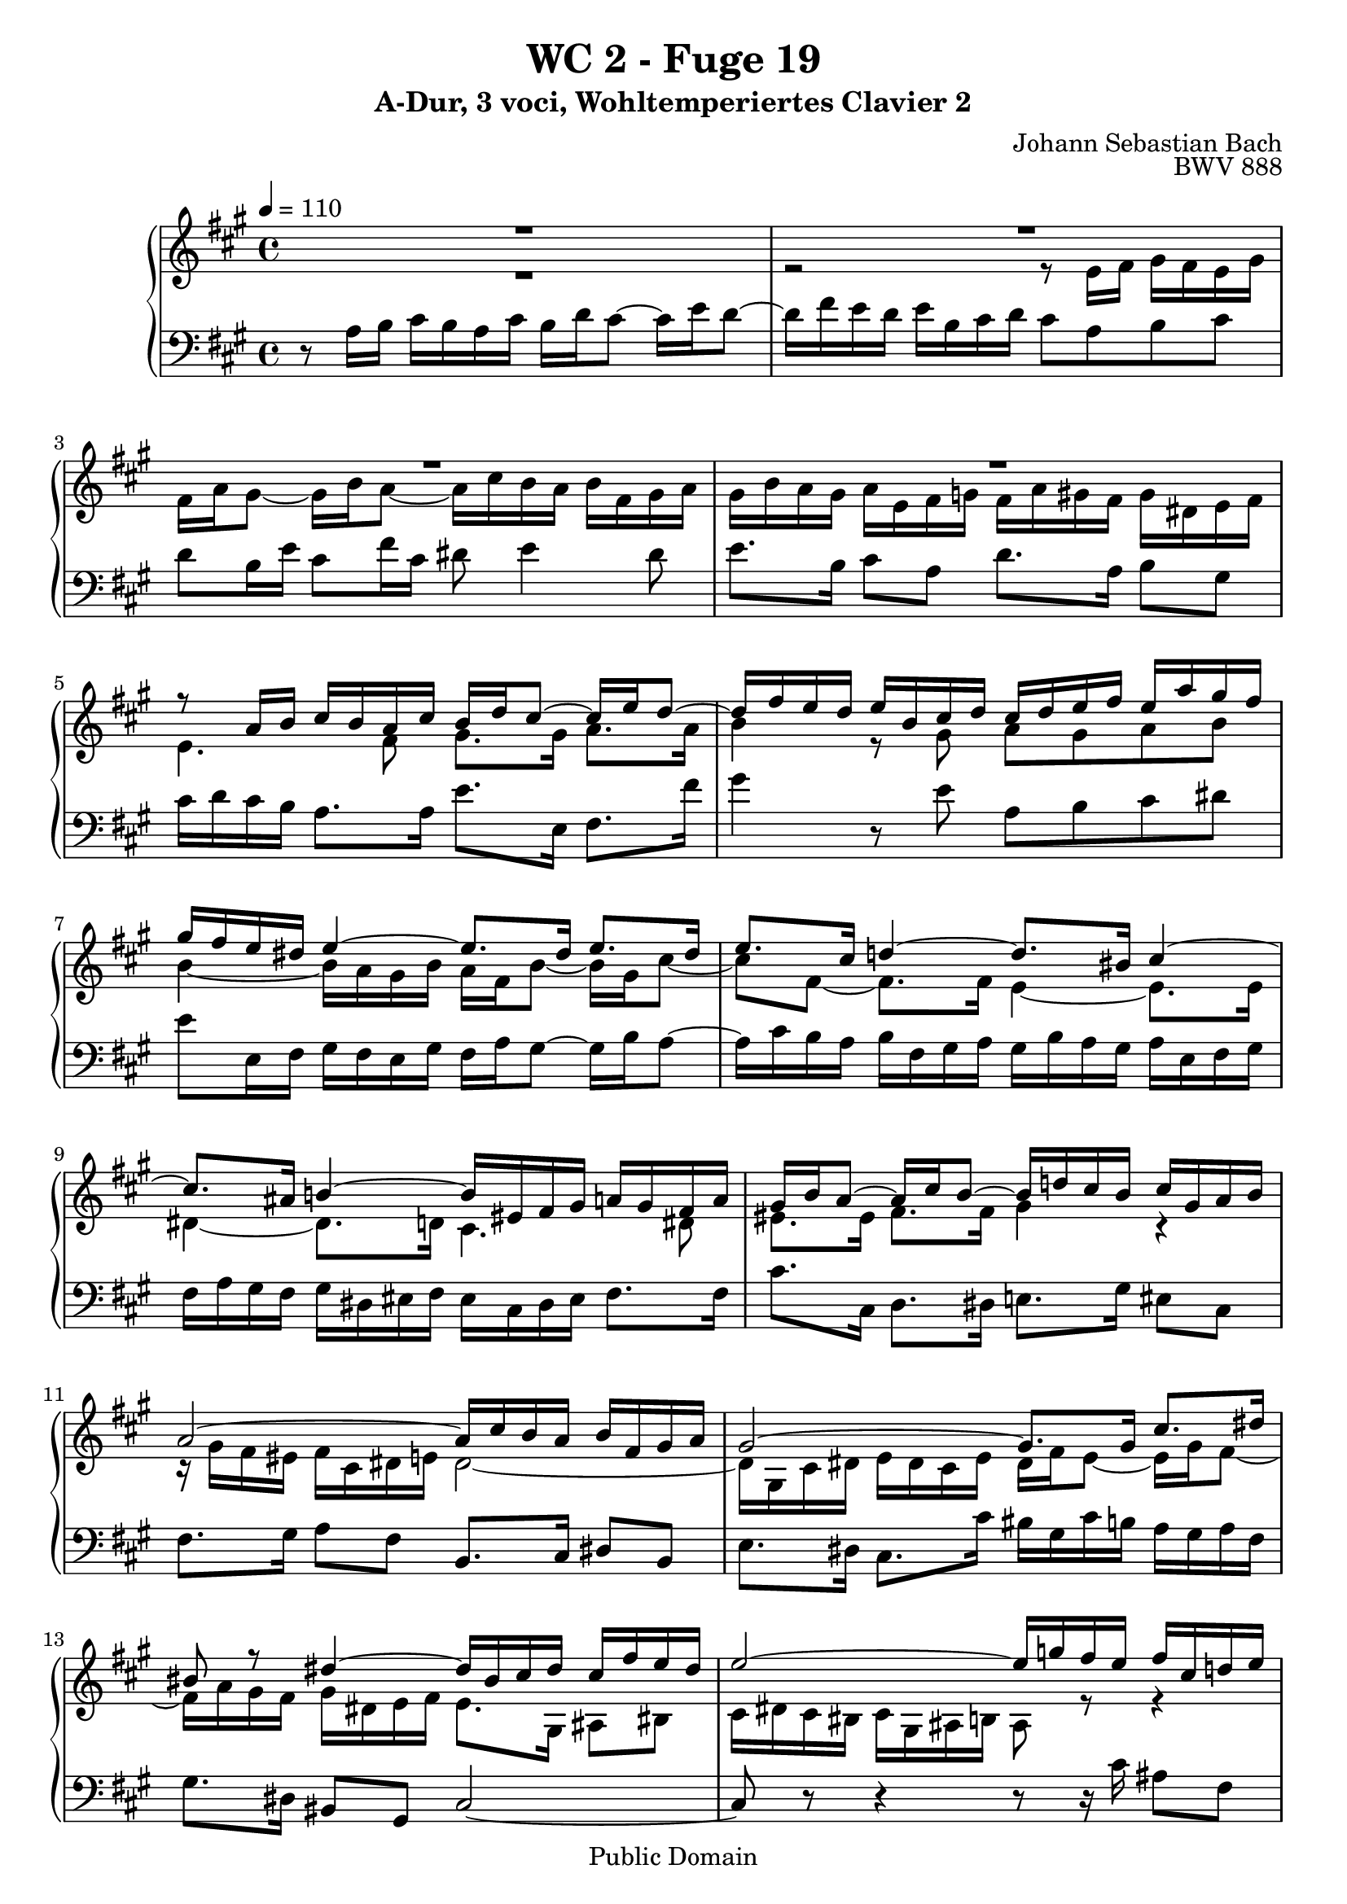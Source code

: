 %\version "2.22.2"
%\language "deutsch"

\header {
  title = "WC 2 - Fuge 19"
  subtitle = "A-Dur, 3 voci, Wohltemperiertes Clavier 2"
  composer = "Johann Sebastian Bach"
  opus = "BWV 888"
  copyright = "Public Domain"
  tagline = ""
}

global = {
  \key a \major
  \time 4/4
  \tempo 4 = 110}


preambleUp = {\clef treble \global}
preambleDown = {\clef bass \global}

soprano = \relative c'' {
  \global
  
  R1 | % m. 1
  R1 | % m. 2
  R1 | % m. 3
  R1 | % m. 4
  r8 a16 b cis b a cis b d cis8~ cis16 e d8~ | % m. 5
  d16 fis e d e b cis d cis d e fis e a gis fis | % m. 6
  gis16 fis e dis e4~ e8. dis16 e8. dis16 | % m. 7
  e8. cis16 d!4~ d8. bis16 cis4~ | % m. 8
  cis8. ais16 b!4~ b16 eis, fis gis a! gis fis a | % m. 9
  gis16 b a8~ a16 cis b8~ b16 d! cis b cis gis a b | % m. 10
  a2~ a16 cis b a b fis gis a | % m. 11
  gis2~ gis8. gis16 cis8. dis16 | % m. 12
  bis8 r dis4~ dis16 bis cis dis cis fis e dis | % m. 13
  e2~ e16 g! fis e fis cis d! e | % m. 14
  d2~ d16 fis e d e b cis d | % m. 15
  cis16 d cis b a gis fis e d fis gis b e, gis ais cis | % m. 16
  b4~ b8. b16 a4~ a8. a16 | % m. 17
  gis4~ gis8. g!16 fis4 r | % m. 18
  fis4 r r2 | % m. 19
  r16 cis' d e fis e d fis d g! fis8~ fis16 a! g8~ | % m. 20
  g!16 b a gis a e fis g! fis2~ | % m. 21
  fis16 fis e dis e b cis d! cis2~ | % m. 22
  cis16 c! b ais b fis gis a! gis8. a16 b8. cis16 | % m. 23
  d8. dis16 e8. eis16 fis2~ | % m. 24
  fis16 dis e fis e a gis fis gis fis e dis e b cis d! | % m. 25
  cis16 gis a b a d cis b cis b a gis a e fis g! | % m. 26
  fis16 a b cis d4~ d16 gis, a b cis b a cis | % m. 27
  b16 d cis8~ cis16 e d8~ d16 fis e dis e b cis d! | % m. 28
  cis8. b16 gis8. \prall a16 a2 \fermata \bar "|." | % m. 29
    
}

mezzo = \relative c' {
  \global
  
  R1 | % m. 1
  r2 r8 e16 fis gis fis e gis | % m. 2
  fis16 a gis8~ gis16 b a8~ a16 cis b a b fis gis a | % m. 3
  gis16 b a gis a e fis g! fis a gis fis gis dis e fis | % m. 4
  e4. fis8 gis8. gis16 a8. a16 | % m. 5
  b4 r8 gis a gis a b | % m. 6
  b4~ b16 a gis b a fis b8~ b16 gis cis8~ | % m. 7
  cis8 fis,~ fis8. fis16 e4~ e8. e16 | % m. 8
  dis4~ dis8. d!16 cis4. dis8 | % m. 9
  eis8. eis16 fis8. fis16 gis4 r | % m. 10
  r16 gis fis eis fis cis dis e! dis2~ | % m. 11
  dis16 gis, cis dis e dis cis e dis fis e8~ e16 gis fis8~ | % m. 12
  fis16 a gis fis gis dis e fis e8. gis,16 ais8 bis | % m. 13
  cis16 dis cis bis cis gis ais b! ais8 r r4 | % m. 14
  r16 cis' b ais b fis gis a! gis2 | % m. 15
  a8 r r4 r2 | % m. 16
  r8 r16 fis g!4~ g8. eis16 fis4~ | % m. 17
  fis8. dis16 e!4~ e8 d!16 cis b ais gis fis | % m. 18
  d'16 cis b ais b e d cis d d' cis b cis gis a! b | % m. 19
  a4. b8 cis8. cis16 d8. dis16 | % m. 20
  e2~ e16 e d cis d a b cis | % m. 21
  b2~ b16 b a gis a e fis g! | % m. 22
  fis2~ fis16 b, e fis gis fis e g! | % m. 23
  fis16 a gis!8~ gis16 b a8~ a16 cis b a b fis gis a | % m. 24
  gis16 a gis fis gis dis e fis e8 r r4 | % m. 25
  r16 d cis b cis gis a b a8 r r4 | % m. 26
  r4 r16 a' gis fis e4~ e8. fis16 | % m. 27
  gis8. gis16 a8. a16 b4 r | % m. 28
  r16 a gis fis e d cis b cis2 \fermata \bar "|." | % m. 29
    
}

bass = \relative c' {
  \global
  
  r8 a16 b cis b a cis b d cis8~ cis16 e d8~ | % m. 1
  d16 fis e d e b cis d cis8 a b cis | % m. 2
  d8 b16 e cis8 fis16 cis dis8 e4 dis8 | % m. 3
  e8. b16 cis8 a d8. a16 b8 gis | % m. 4
  cis16 d cis b a8. a16 e'8. e,16 fis8. fis'16 | % m. 5
  gis4 r8 e a, b cis dis | % m. 6
  e8 e,16 fis gis fis e gis fis a gis8~ gis16 b a8~ | % m. 7
  a16 cis b a b fis gis a gis b a gis a e fis gis | % m. 8
  fis16 a gis fis gis dis eis fis eis cis dis eis fis8. fis16 | % m. 9
  cis'8. cis,16 d8. dis16 e!8. gis16 eis8 cis | % m. 10
  fis8. gis16 a8 fis b,8. cis16 dis8 b | % m. 11
  e8. dis16 cis8. cis'16 bis gis cis b! a gis a fis | % m. 12
  gis8. dis16 bis8 gis cis2~ | % m. 13
  cis8 r r4 r8 r16 cis' ais8 fis | % m. 14
  b8. fis16 d8 b e8. b16 gis8 e | % m. 15
  a,16 e' a b cis b a cis b d cis8~ cis16 e d8~ | % m. 16
  d16 fis e dis e b cis d! cis e d cis d a b cis | % m. 17
  b16 d cis b cis gis ais b ais fis gis ais gis cis b ais | % m. 18
  b16 cis d e d g! fis e fis gis a! b a d cis b | % m. 19
  cis16 a b cis d8. d,16 a'8. ais16 b8. b,16 | % m. 20
  c!8. c'!16 cis8. a16 d cis b a b fis gis a | % m. 21
  gis16 a gis fis gis b a gis a gis fis e fis cis dis e | % m. 22
  dis16 e dis cis dis fis e dis e8. e,16 e'8. ais,16 | % m. 23
  b8. b'16 cis8. cis,16 d!8. d'16 dis8. dis,16 | % m. 24
  e8 r r4 r16 fis gis a gis b a gis | % m. 25
  a4 r r16 b, cis d cis e d cis | % m. 26
  d16 cis b a b fis gis a gis e fis gis a b cis a | % m. 27
  e'8. e,16 fis8. fis'16 gis a gis fis e d! cis b | % m. 28
  a8 d e4 a,2 \fermata \bar "|." | % m. 29
    
}





\score {
  \new PianoStaff <<
    %\set PianoStaff.instrumentName = #"Piano  "
    \new Staff = "upper" \relative c' {\preambleUp
  <<
  \new Voice = "s" { \voiceOne \soprano }
  \\
  \new Voice ="m" { \voiceTwo \mezzo }
  >>
}
    \new Staff = "lower" \relative c {\preambleDown
     \new Voice = "b" { \bass }
}
  >>
  \layout { }
}

\score {
  \new PianoStaff <<
   \new Staff = "upper" \relative c' {\preambleUp
  <<
  \new Voice = "s" { \voiceOne \soprano }
  \\
  \new Voice = "m" { \voiceTwo \mezzo }
  >>
}
    \new Staff = "lower" \relative c {\preambleDown
    \new Voice = "b" { \bass }
}
  >>
  \midi { }
}